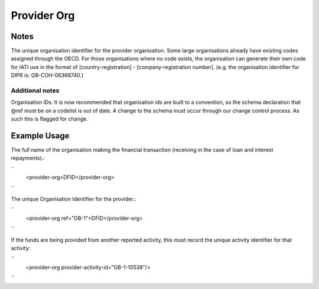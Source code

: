 Provider Org
''''''''''''

.. raw:: mediawiki

   {{for revison 1.02}}

Notes
^^^^^

The unique organisation identifier for the provider organisation. Some
large organisations already have existing codes assigned through the
OECD. For those organisations where no code exists, the organisation can
generate their own code for IATI use in the format of
[country-registration] - [company-registration number]. (e.g. the
organisation identifier for DIPR is: GB-COH-06368740.)

Additional notes
~~~~~~~~~~~~~~~~

Organisation IDs: It is now recommended that organisation ids are built
to a convention, so the schema declaration that @ref must be on a
codelist is out of date. A change to the schema must occur through our
change control process. As such this is flagged for change.

Example Usage
^^^^^^^^^^^^^

The full name of the organisation making the financial transaction
(receiving in the case of loan and interest repayments).:

``
    <provider-org>DFID</provider-org>
``

The unique Organisation Identifier for the provider.:

``
    <provider-org ref="GB-1">DFID</provider-org>
``

If the funds are being provided from another reported activity, this
must record the unique activity identifier for that activity:

``
    <provider-org provider-activity-id="GB-1-10538"/>
``
